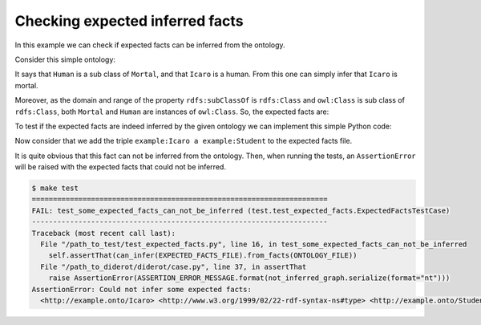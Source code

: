 Checking expected inferred facts
================================

In this example we can check if expected facts can be inferred from the ontology.

Consider this simple ontology:

.. literalinclude :: ../../example/db/check_expected_facts/ontology.n3
    :language: n3

It says that ``Human`` is a sub class of ``Mortal``, and that ``Icaro`` is a human.
From this one can simply infer that ``Icaro`` is mortal.

Moreover, as the domain and range of the property ``rdfs:subClassOf`` is ``rdfs:Class`` and ``owl:Class`` is sub class of ``rdfs:Class``, both ``Mortal`` and ``Human`` are instances of ``owl:Class``. So, the expected facts are:

.. literalinclude :: ../../example/db/check_expected_facts/expected_facts.n3
    :language: n3

To test if the expected facts are indeed inferred by the given ontology we can implement this simple Python code:

.. literalinclude :: ../../example/test/test_expected_facts.py
    :lines: 1-9

Now consider that we add the triple ``example:Icaro a example:Student`` to the expected facts file.

It is quite obvious that this fact can not be inferred from the ontology.
Then, when running the tests, an ``AssertionError`` will be raised with the expected facts that could not be inferred.

.. code-block:: console

   $ make test
   ======================================================================
   FAIL: test_some_expected_facts_can_not_be_inferred (test.test_expected_facts.ExpectedFactsTestCase)
   ----------------------------------------------------------------------
   Traceback (most recent call last):
     File "/path_to_test/test_expected_facts.py", line 16, in test_some_expected_facts_can_not_be_inferred
       self.assertThat(can_infer(EXPECTED_FACTS_FILE).from_facts(ONTOLOGY_FILE))
     File "/path_to_diderot/diderot/case.py", line 37, in assertThat
       raise AssertionError(ASSERTION_ERROR_MESSAGE.format(not_inferred_graph.serialize(format="nt")))
   AssertionError: Could not infer some expected facts:
     <http://example.onto/Icaro> <http://www.w3.org/1999/02/22-rdf-syntax-ns#type> <http://example.onto/Student>.
